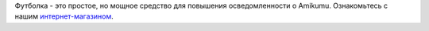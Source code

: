 Футболка - это простое, но мощное средство для повышения осведомленности о Amikumu. Ознакомьтесь с нашим `интернет-магазином <https://amikumu.redbubble.com/>`_.
